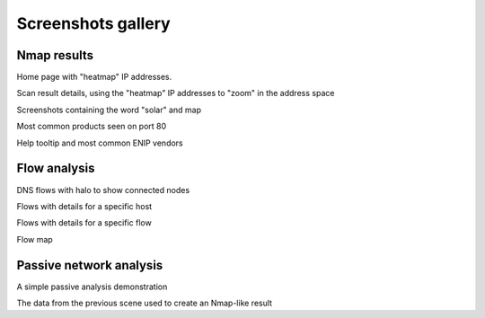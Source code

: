 Screenshots gallery
===================

Nmap results
------------

|screenshot_heatmap|

Home page with "heatmap" IP addresses.

|screenshot_heatmap_zoom|

Scan result details, using the "heatmap" IP addresses to "zoom" in the
address space

|screenshot_solar_map|

Screenshots containing the word "solar" and map

|screenshot_top_products_80|

Most common products seen on port 80

|screenshot_top_enip_vendors|

Help tooltip and most common ENIP vendors

Flow analysis
-------------

|screenshot_flow_dns_halo|

DNS flows with halo to show connected nodes

|screenshot_flow_host_details|

Flows with details for a specific host

|screenshot_flow_flow_details|

Flows with details for a specific flow

|screenshot_map|

Flow map

Passive network analysis
------------------------

|animation_passive|

A simple passive analysis demonstration

|animation_passive_view|

The data from the previous scene used to create an Nmap-like result

.. |screenshot_heatmap| image:: ../screenshots/webui-home-heatmap.png
.. |screenshot_heatmap_zoom| image:: ../screenshots/webui-details-heatmapzoom.png
.. |screenshot_solar_map| image:: ../screenshots/webui-screenshots-solar-world.png
.. |screenshot_top_products_80| image:: ../screenshots/webui-topproducts-80.png
.. |screenshot_top_enip_vendors| image:: ../screenshots/webui-tooltip-topenipvendors.png
.. |screenshot_flow_dns_halo| image:: ../screenshots/webui-flow-dns-halo.png
.. |screenshot_flow_host_details| image:: ../screenshots/webui-flow-details-host.png
.. |screenshot_flow_flow_details| image:: ../screenshots/webui-flow-details-flow.png
.. |screenshot_map| image:: ../screenshots/webui-flow-flow-map.png
.. |animation_passive| image:: ../screenshots/passive-cli.svg
.. |animation_passive_view| image:: ../screenshots/passive-view-cli.svg
